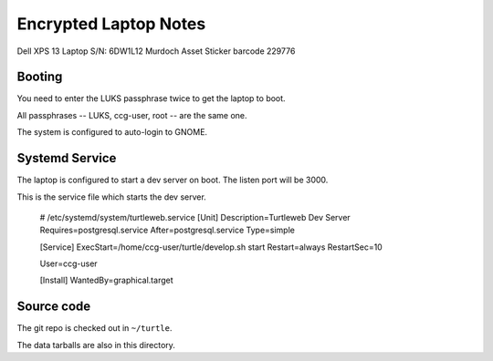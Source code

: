 Encrypted Laptop Notes
======================

Dell XPS 13 Laptop
S/N: 6DW1L12
Murdoch Asset Sticker barcode 229776

Booting
-------

You need to enter the LUKS passphrase twice to get the laptop to boot.

All passphrases -- LUKS, ccg-user, root -- are the same one.

The system is configured to auto-login to GNOME.


Systemd Service
---------------

The laptop is configured to start a dev server on boot. The listen
port will be 3000.

This is the service file which starts the dev server.

    # /etc/systemd/system/turtleweb.service
    [Unit]
    Description=Turtleweb Dev Server
    Requires=postgresql.service
    After=postgresql.service
    Type=simple

    [Service]
    ExecStart=/home/ccg-user/turtle/develop.sh start
    Restart=always
    RestartSec=10

    User=ccg-user

    [Install]
    WantedBy=graphical.target

    
Source code
-----------

The git repo is checked out in ``~/turtle``.

The data tarballs are also in this directory.
